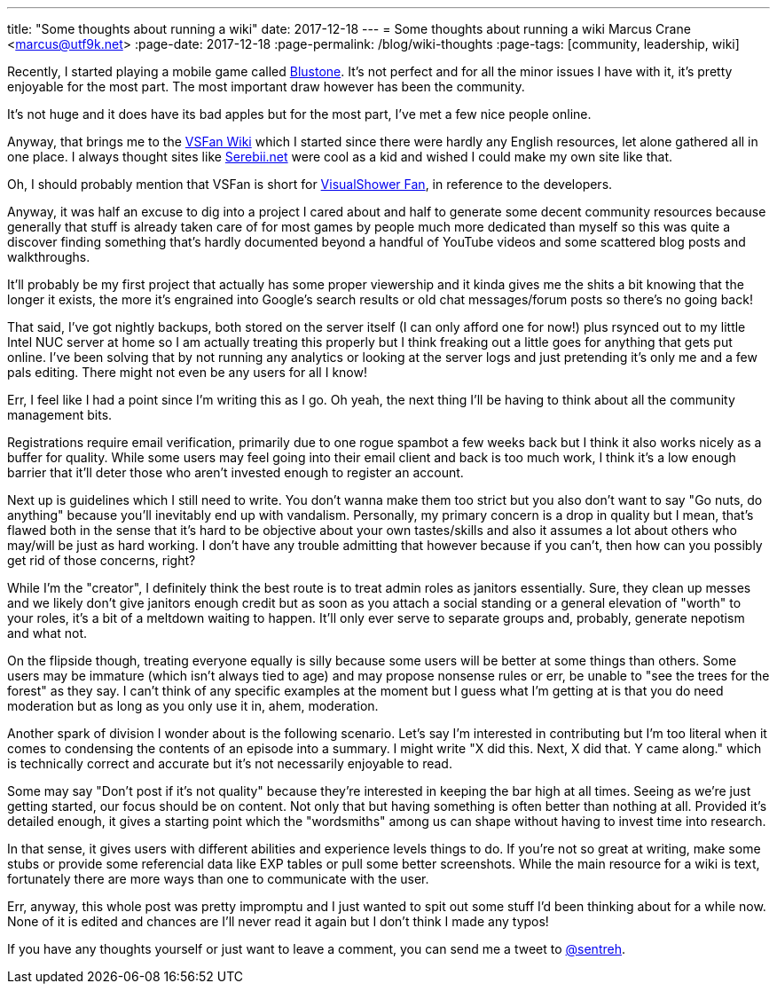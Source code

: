 ---
title: "Some thoughts about running a wiki"
date: 2017-12-18
---
= Some thoughts about running a wiki
Marcus Crane <marcus@utf9k.net>
:page-date: 2017-12-18
:page-permalink: /blog/wiki-thoughts
:page-tags: [community, leadership, wiki]


Recently, I started playing a mobile game called http://bs.visualshower.com/[Blustone]. It's not perfect and for all the minor issues I have with it, it's pretty enjoyable for the most part. The most important draw however has been the community.

It's not huge and it does have its bad apples but for the most part, I've met a few nice people online.

Anyway, that brings me to the https://vsfan.net/wiki[VSFan Wiki] which I started since there were hardly any English resources, let alone gathered all in one place. I always thought sites like http://serebii.net/[Serebii.net] were cool as a kid and wished I could make my own site like that.

Oh, I should probably mention that VSFan is short for http://visualshower.com/[VisualShower Fan], in reference to the developers.

Anyway, it was half an excuse to dig into a project I cared about and half to generate some decent community resources because generally that stuff is already taken care of for most games by people much more dedicated than myself so this was quite a discover finding something that's hardly documented beyond a handful of YouTube videos and some scattered blog posts and walkthroughs.

It'll probably be my first project that actually has some proper viewership and it kinda gives me the shits a bit knowing that the longer it exists, the more it's engrained into Google's search results or old chat messages/forum posts so there's no going back!

That said, I've got nightly backups, both stored on the server itself (I can only afford one for now!) plus rsynced out to my little Intel NUC server at home so I am actually treating this properly but I think freaking out a little goes for anything that gets put online. I've been solving that by not running any analytics or looking at the server logs and just pretending it's only me and a few pals editing. There might not even be any users for all I know!

Err, I feel like I had a point since I'm writing this as I go. Oh yeah, the next thing I'll be having to think about all the community management bits.

Registrations require email verification, primarily due to one rogue spambot a few weeks back but I think it also works nicely as a buffer for quality. While some users may feel going into their email client and back is too much work, I think it's a low enough barrier that it'll deter those who aren't invested enough to register an account.

Next up is guidelines which I still need to write. You don't wanna make them too strict but you also don't want to say "Go nuts, do anything" because you'll inevitably end up with vandalism. Personally, my primary concern is a drop in quality but I mean, that's flawed both in the sense that it's hard to be objective about your own tastes/skills and also it assumes a lot about others who may/will be just as hard working. I don't have any trouble admitting that however because if you can't, then how can you possibly get rid of those concerns, right?

While I'm the "creator", I definitely think the best route is to treat admin roles as janitors essentially. Sure, they clean up messes and we likely don't give janitors enough credit but as soon as you attach a social standing or a general elevation of "worth" to your roles, it's a bit of a meltdown waiting to happen. It'll only ever serve to separate groups and, probably, generate nepotism and what not.

On the flipside though, treating everyone equally is silly because some users will be better at some things than others. Some users may be immature (which isn't always tied to age) and may propose nonsense rules or err, be unable to "see the trees for the forest" as they say. I can't think of any specific examples at the moment but I guess what I'm getting at is that you do need moderation but as long as you only use it in, ahem, moderation.

Another spark of division I wonder about is the following scenario. Let's say I'm interested in contributing but I'm too literal when it comes to condensing the contents of an episode into a summary. I might write "X did this. Next, X did that. Y came along." which is technically correct and accurate but it's not necessarily enjoyable to read.

Some may say "Don't post if it's not quality" because they're interested in keeping the bar high at all times. Seeing as we're just getting started, our focus should be on content. Not only that but having something is often better than nothing at all. Provided it's detailed enough, it gives a starting point which the "wordsmiths" among us can shape without having to invest time into research.

In that sense, it gives users with different abilities and experience levels things to do. If you're not so great at writing, make some stubs or provide some referencial data like EXP tables or pull some better screenshots. While the main resource for a wiki is text, fortunately there are more ways than one to communicate with the user.

Err, anyway, this whole post was pretty impromptu and I just wanted to spit out some stuff I'd been thinking about for a while now. None of it is edited and chances are I'll never read it again but I don't think I made any typos!

If you have any thoughts yourself or just want to leave a comment, you can send me a tweet to https://twitter.com/sentreh[@sentreh].
